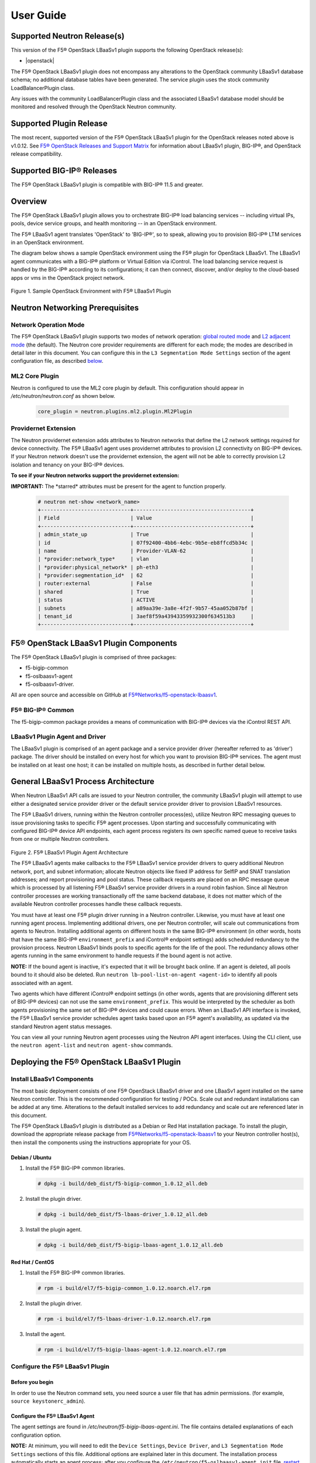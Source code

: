 User Guide==========Supported Neutron Release(s)----------------------------This version of the F5® OpenStack LBaaSv1 plugin supports the following OpenStack release(s):- |openstack|The F5® OpenStack LBaaSv1 plugin does not encompass any alterations to the OpenStack community LBaaSv1 database schema; no additional database tables have been generated. The service plugin uses the stock community LoadBalancerPlugin class.Any issues with the community LoadBalancerPlugin class and the associated LBaaSv1 database model should be monitored and resolved through the OpenStack Neutron community.Supported Plugin Release------------------------The most recent, supported version of the F5® OpenStack LBaaSv1 plugin for the OpenStack releases noted above is v1.0.12. See `F5® OpenStack Releases and Support Matrix <http://f5-openstack-docs.readthedocs.org/en/latest/releases_and_versioning.html>`_ for information about LBaaSv1 plugin, BIG-IP®, and OpenStack release compatibility.Supported BIG-IP® Releases--------------------------The F5® OpenStack LBaaSv1 plugin is compatible with BIG-IP® 11.5 and greater.Overview--------The F5® OpenStack LBaaSv1 plugin allows you to orchestrate BIG-IP® loadbalancing services -- including virtual IPs, pools, device servicegroups, and health monitoring -- in an OpenStack environment.The F5® LBaaSv1 agent translates 'OpenStack' to 'BIG-IP®', so to speak,allowing you to provision BIG-IP® LTM services in an OpenStackenvironment.The diagram below shows a sample OpenStack environment usingthe F5® plugin for OpenStack LBaaSv1. The LBaaSv1 agent communicates witha BIG-IP® platform or Virtual Edition via iControl. The load balancingservice request is handled by the BIG-IP® according to itsconfigurations; it can then connect, discover, and/or deploy to thecloud-based apps or vms in the OpenStack project network.    .. image:: media/openstack_lbaas_env_example.png        :width: 500        :alt: Sample OpenStack Environment with F5® LBaaSv1 PluginFigure 1. Sample OpenStack Environment with F5® LBaaSv1 PluginNeutron Networking Prerequisites--------------------------------Network Operation Mode``````````````````````The F5® OpenStack LBaaSv1 plugin supports two modes of network operation: `global routed mode <#global-routed-mode>`_ and `L2 adjacent mode <#l2-adjacent-mode>`_ (the default). The Neutron core provider requirements are different for each mode; the modes are described in detail later in this document. You can configure this in the ``L3 Segmentation Mode Settings`` section of the agent configuration file, as described `below <#configure-the-f5-lbaasv1-plugin>`_.ML2 Core Plugin```````````````Neutron is configured to use the ML2 core plugin by default. This configuration should appear in */etc/neutron/neutron.conf* as shown below.    .. code-block:: shell        core_plugin = neutron.plugins.ml2.plugin.Ml2PluginProvidernet Extension`````````````````````The Neutron providernet extension adds attributes to Neutron networks that define the L2 network settings required for device connectivity. The F5® LBaaSv1 agent uses providernet attributes to provision L2 connectivity on BIG-IP® devices. If your Neutron network doesn't use the providernet extension, the agent will not be able to correctly provision L2 isolation and tenancy on your BIG-IP® devices.**To see if your Neutron networks support the providernet extension:****IMPORTANT:** The \*starred\* attributes must be present for the agent tofunction properly.    .. code-block:: shell        # neutron net-show <network_name>        +-----------------------------+--------------------------------------+        | Field                       | Value                                |        +-----------------------------+--------------------------------------+        | admin_state_up              | True                                 |        | id                          | 07f92400-4bb6-4ebc-9b5e-eb8ffcd5b34c |        | name                        | Provider-VLAN-62                     |        | *provider:network_type*     | vlan                                 |        | *provider:physical_network* | ph-eth3                              |        | *provider:segmentation_id*  | 62                                   |        | router:external             | False                                |        | shared                      | True                                 |        | status                      | ACTIVE                               |        | subnets                     | a89aa39e-3a8e-4f2f-9b57-45aa052b87bf |        | tenant_id                   | 3aef8f59a43943359932300f634513b3     |        +-----------------------------+--------------------------------------+F5® OpenStack LBaaSv1 Plugin Components---------------------------------------The F5® OpenStack LBaaSv1 plugin is comprised of three packages:- f5-bigip-common- f5-oslbaasv1-agent- f5-oslbaasv1-driver.All are open source and accessible on GitHub at `F5®Networks/f5-openstack-lbaasv1 <https://github.com/F5®Networks/f5-openstack-lbaasv1>`__.F5® BIG-IP® Common``````````````````The f5-bigip-common package provides a means of communication with BIG-IP®devices via the iControl REST API.LBaaSv1 Plugin Agent and Driver```````````````````````````````The LBaaSv1 plugin is comprised of an agent package and a service providerdriver (hereafter referred to as 'driver') package. The driver should beinstalled on every host for which you want to provision BIG-IP® services. Theagent must be installed on at least one host; it can be installed on multiplehosts, as described in further detail below.General LBaaSv1 Process Architecture------------------------------------When Neutron LBaaSv1 API calls are issued to your Neutron controller,the community LBaaSv1 plugin will attempt to use either a designatedservice provider driver or the default service provider driver toprovision LBaaSv1 resources.The F5® LBaaSv1 drivers, running within the Neutron controller process(es),utilize Neutron RPC messaging queues to issue provisioning tasks to specific F5®agent processes. Upon starting and successfully communicating with configuredBIG-IP® device API endpoints, each agent process registers its own specificnamed queue to receive tasks from one or multiple Neutron controllers.    .. figure:: media/plugin_agent_architecture.png        :alt: Plugin Agent ArchitectureFigure 2. F5® LBaaSv1 Plugin Agent ArchitectureThe F5® LBaaSv1 agents make callbacks to the F5® LBaaSv1 service providerdrivers to query additional Neutron network, port, and subnetinformation; allocate Neutron objects like fixed IP address for SelfIPand SNAT translation addresses; and report provisioning and pool status.These callback requests are placed on an RPC message queue which isprocessed by all listening F5® LBaaSv1 service provider drivers in around robin fashion. Since all Neutron controller processes are workingtransactionally off the same backend database, it does not matter whichof the available Neutron controller processes handle these callbackrequests.You must have at least one F5® plugin driver running in a Neutron controller.Likewise, you must have at least one running agent process. Implementingadditional drivers, one per Neutron controller, will scale outcommunications from agents to Neutron. Installing additional agents ondifferent hosts in the same BIG-IP® environment (in other words, hosts that havethe same BIG-IP® ``environment_prefix`` and iControl® endpoint settings) adds scheduledredundancy to the provision process. Neutron LBaaSv1 binds pools to specificagents for the life of the pool. The redundancy allows other agents running inthe same environment to handle requests if the bound agent is not active.**NOTE:** If the bound agent is inactive, it's expected that it will be brought back online. If an agent is deleted, all pools bound to it should also be deleted. Run ``neutron lb-pool-list-on-agent <agent-id>`` to identify all pools associated with an agent.Two agents which have different iControl® endpoint settings (in other words,agents that are provisioning different sets of BIG-IP® devices) can not use thesame ``environment_prefix``. This would be interpreted by the scheduler as bothagents provisioning the same set of BIG-IP® devices and could cause errors. When an LBaaSv1 API interface is invoked, the F5® LBaaSv1 service provider schedules agent tasks based upon an F5® agent's availability, as updated via the standard Neutron agent status messages.You can view all your running Neutron agent processes using the Neutron APIagent interfaces. Using the CLI client, use the ``neutron agent-list`` and``neutron agent-show`` commands.Deploying the F5® OpenStack LBaaSv1 Plugin------------------------------------------Install LBaaSv1 Components``````````````````````````The most basic deployment consists of one F5® OpenStack LBaaSv1 driver and oneLBaaSv1 agent installed on the same Neutron controller. This is therecommended configuration for testing / POCs. Scale out and redundantinstallations can be added at any time. Alterations to the default installedservices to add redundancy and scale out are referenced later in this document.The F5® OpenStack LBaaSv1 plugin is distributed as a Debian or Red Hatinstallation package. To install the plugin, download the appropriate release package from`F5®Networks/f5-openstack-lbaasv1 <https://github.com/F5®Networks/f5-openstack-lbaasv1/>`_ toyour Neutron controller host(s), then install the components using the instructionsappropriate for your OS.Debian / Ubuntu~~~~~~~~~~~~~~~1. Install the F5® BIG-IP® common libraries.   .. code-block:: shell      # dpkg -i build/deb_dist/f5-bigip-common_1.0.12_all.deb2. Install the plugin driver.   .. code-block:: shell      # dpkg -i build/deb_dist/f5-lbaas-driver_1.0.12_all.deb3. Install the plugin agent.   .. code-block:: shell      # dpkg -i build/deb_dist/f5-bigip-lbaas-agent_1.0.12_all.debRed Hat / CentOS~~~~~~~~~~~~~~~~1. Install the F5® BIG-IP® common libraries.   .. code-block:: shell      # rpm -i build/el7/f5-bigip-common_1.0.12.noarch.el7.rpm2. Install the plugin driver.   .. code-block:: shell      # rpm -i build/el7/f5-lbaas-driver-1.0.12.noarch.el7.rpm3. Install the agent.   .. code-block:: shell      # rpm -i build/el7/f5-bigip-lbaas-agent-1.0.12.noarch.el7.rpmConfigure the F5® LBaaSv1 Plugin````````````````````````````````Before you begin~~~~~~~~~~~~~~~~In order to use the Neutron command sets, you need source a user filethat has admin permissions. (for example, ``source keystonerc_admin``).Configure the F5® LBaaSv1 Agent~~~~~~~~~~~~~~~~~~~~~~~~~~~~~~~The agent settings are found in */etc/neutron/f5-bigip-lbaas-agent.ini*. The file contains detailed explanations of each configuration option.**NOTE:** At minimum, you will need to edit the ``Device Settings``, ``Device Driver``, and ``L3 Segmentation Mode Settings`` sections of this file. Additional options are explained later in this document. The installation process automatically starts an agent process; after you configure the ``/etc/neutron/f5-oslbaasv1-agent.init`` file, `restart the agent process <#start/restart-the-agent>`_.Configure the Neutron Service~~~~~~~~~~~~~~~~~~~~~~~~~~~~~The Neutron service settings are found in */etc/neutron/neutron_lbaas.conf*. Edit the ``Default`` and ``Service Providers`` sections as shown below to tell Neutron to use the F5® LBaaSv1 service provider.**NOTE:** In the service providers section, the f5.os.lbaasv1driver entry will be present, but commented out. *Uncomment this line to identify the F5® plugin as the LBaaSv1 service provider.*  Add ':default' to the end of the line as shown below to set it as the default LBaaS service provider.    .. code-block:: shell        # vi /etc/neutron/neutron_lbaas.conf        [DEFAULT]        loadbalancer_plugin = neutron.services.loadbalancer.plugin.LoadBalancerPlugin        ...        [service providers]        service_provider = LOADBALANCER:F5®:f5.oslbaasv1driver.drivers.plugin_driver.F5®PluginDriver:defaultSet the agent scheduler (Optional)~~~~~~~~~~~~~~~~~~~~~~~~~~~~~~~~~~In the default section of your neutron.conf file, the ``f5_loadbalancer_pool_scheduler_driver`` variable can be set to an alternative agent scheduler. The default value for this setting, ``f5.oslbaasv1driver.drivers.agent_scheduler.TenantScheduler``, causes LBaaSv1 pools to be distributed within an environment with tenant affinity.**WARNING:** You should only provide an alternate scheduler if you have an alternate service placement requirement and your own scheduler.Restart the neutron service~~~~~~~~~~~~~~~~~~~~~~~~~~~   .. code-block:: shell    # service neutron-server restartRestart the http service~~~~~~~~~~~~~~~~~~~~~~~~    .. code-block:: shell        # service apache2 restart \\ Debian / Ubuntu        # service httpd restart   \\ Red Hat / CentOSStart/Restart the agent~~~~~~~~~~~~~~~~~~~~~~~The agent may start running automatically upon installation. Taking this step will start or restart the service, depending on the agent's current status.    .. code-block:: shell        # service f5-oslbaasv1-agent start**NOTE:** If you want to start with clean logs, you should remove the log file first:    .. code-block:: shell        # rm /var/log/neutron/f5-oslbaasv1-agent.logVerify the F5® LBaaSv1 Plugin is Active~~~~~~~~~~~~~~~~~~~~~~~~~~~~~~~~~~~~~~~To check the agent's status, run ``neutron agent-list``.    .. code-block:: shell        # neutron agent-list        +--------------------------------------+--------------------+----------------------------------------------+-------+----------------+---------------------------+        | id                                   | agent_type         | host                                         | alive | admin_state_up | binary                    |        +--------------------------------------+--------------------+----------------------------------------------+-------+----------------+---------------------------+        | 11b4c7ca-aaf9-4ac8-8b9f-2003e021cf23 | Metadata agent     | host-29                                      | :-)   | True           | neutron-metadata-agent    |        | 13c25ea9-ca58-4b69-af27-fb1ea8824f65 | L3 agent           | host-29                                      | :-)   | True           | neutron-l3-agent          |        | 4c71878e-ac49-4a60-81d3-af3793705460 | Open vSwitch agent | host-29                                      | :-)   | True           | neutron-openvswitch-agent |        | 4e9df1b2-4fb7-4d01-8758-ca139038b0c8 | Loadbalancer agent | host-29                                      | :-)   | True           | neutron-lbaas-agent       |        | 640c19de-4362-4c4e-88b1-650092e62169 | DHCP agent         | host-29                                      | :-)   | True           | neutron-dhcp-agent        |        | e4921123-000c-4172-8a79-72e8f0d357e2 | Loadbalancer agent | host-29:3eb793cb-fa51-549d-a15b-253ce5405fcf | :-)   | True           | f5-oslbaasv1-agent        |        +--------------------------------------+--------------------+----------------------------------------------+-------+----------------+---------------------------+To view more details, run ``neutron agent-show <agent-id>``.    .. code-block:: shell        # neutron agent-show e4921123-000c-4172-8a79-72e8f0d357e2        +---------------------+--------------------------------------------------------------------------+        | Field               | Value                                                                    |        +---------------------+--------------------------------------------------------------------------+        | admin_state_up      | True                                                                     |        | agent_type          | Loadbalancer agent                                                       |        | alive               | True                                                                     |        | binary              | f5-oslbaasv1-agent                                                       |        | configurations      | {                                                                        |        |                     |      "icontrol_endpoints": {                                             |        |                     |           "10.190.6.253": {                                              |        |                     |                "device_name": "host-10-20-0-4.int.lineratesystems.com",  |        |                     |                "platform": "Virtual Edition",                            |        |                     |                "version": "BIG-IP_v11.6.0",                              |        |                     |                "serial_number": "65d1af65-d236-407a-779a9e02c4d9"        |        |                     |           }                                                              |        |                     |      },                                                                  |        |                     |      "request_queue_depth": 0,                                           |        |                     |      "environment_prefix": "",                                           |        |                     |      "tunneling_ips": [],                                                |        |                     |      "common_networks": {},                                              |        |                     |      "services": 0,                                                      |        |                     |      "environment_capacity_score": 0,                                    |        |                     |      "tunnel_types": [                                                   |        |                     |           "gre",                                                         |        |                     |           "vlan",                                                        |        |                     |           "vxlan"                                                        |        |                     |      ],                                                                  |        |                     |      "environment_group_number": 1,                                      |        |                     |      "bridge_mappings": {                                                |        |                     |           "default": "1.1"                                               |        |                     |      },                                                                  |        |                     |      "global_routed_mode": false                                         |        |                     | }                                                                        |        | created_at          | 2016-02-12 23:13:40                                                      |        | description         |                                                                          |        | heartbeat_timestamp | 2016-02-16 17:35:11                                                      |        | host                | host-29:3eb793cb-fa51-549d-a15b-253ce5405fcf                             |        | id                  | e4921123-000c-4172-8a79-72e8f0d357e2                                     |        | started_at          | 2016-02-12 23:13:40                                                      |        | topic               | f5-lbaas-process-on-agent                                                |        +---------------------+--------------------------------------------------------------------------+If the ``f5-oslbaasv1-agent`` doesn't appear when you run ``neutron agent-list``, the agent is not running. The options below can be useful for troubleshooting: * Check the logs:    .. code-block:: shell        # less /var/log/neutron/f5-oslbaasv1-agent.log * Check the status of the f5-os-lbaasv1-agent service:    .. code-block:: shell        # systemctl status f5-oslbaasv1-agentMultiple Controllers and Agent Redundancy-----------------------------------------The F5® LBaaSv1 plugin driver runs within the Neutron controller. When the Neutron community LBaaS plugin loads thedriver, it creates a global messaging queue that will be used for all inboundcallbacks and status update requests from F5® LBaaSv1 agents. (To run multiple queues, see the`differentiated service <#differentiated-services-and-scale-out>`_ section below.)In an environment with multiple Neutron controllers the F5® drivers all listen to the samenamed message queue, providing controller redundancy and scale out. The drivers handle requests from the global queue in a round-robin fashion. All Neutron controllers must use the same Neutron database to avoid state problems with concurrently-running controller instances.    .. figure:: media/basic_agent_scheduled_redudancy.png        :alt: Basic Agent Scheduled Redundancy    Figure 3. Basic Agent Scheduled Redundancy**NOTE**: The agent service will expect to find an */etc/neutron/neutron.conf* file on its host; this file contains the configurations for Neutron messaging. To make sure the messaging settings match those of the controller, we recommend copying the /etc/neutron/neutron.conf from the controller to all additional hosts.If you choose to deploy multiple agents with the same BIG-IP® ``environment_prefix``, each agent **must** run on a different host. Each agent will communicate with its configured iControl endpoint(s) to do the following: * Verify that the BIG-IP® systems meet minimal requirements. * Create a specific named queue unique to itself for processing provisioning requests from service provider drivers. * Report as a valid F5® LBaaSv1 agent via the standard Neutron controller agent status queue.The agents continue to report their status to the agent queue on a periodic basis (every 10 seconds, bydefault; this can be configured in */etc/neutron/f5-bigip-lbaas-agent.ini*).When a Neutron controller receives a request for a new pool, the F5® LBaaSv1 driver invokes the Tenant scheduler. The schedulerqueries all active F5® agents and determines what, if any, existing pools are bound to each agent. If the driver locates an active agent that already has a bound pool for the same ``tenant_id`` as the newly-requested pool, the driver selects that agent. Otherwise, the driver selects an active agent at random. The request to create the pool service is sent to the selected agent's task queue. When the provisioning task is complete, the agent reports the outcome to the LBaaSv1 callback queue. The driver processes the agent's report and updates the Neutron database. The agent which handled the provisioning task is bound to the pool for the pool's lifetime (in other words, that agent will handle all tasks for that pool as long as the agent and/or pool are active). If a bound agent is inactive, the Tenant scheduler looks for other agents with the same ``environment_prefix`` as the bound agent. The scheduler assigns the task to the first active agent with a matching ``environment_prefix`` that it finds. The pool remains bound to the original (currently inactive) agent, with the expectation that the agent will eventually be brought back online.**NOTE:** If an agent is deleted, all pools bound to it should also be deleted. Run ``neutron lb-pool-list-on-agent <agent-id>`` to identify all pools associated with an agent.Differentiated Services and Scale Out-------------------------------------The F5® LBaaSv1 plugin supports deployments where multiple BIG-IP® environments are required. In a differentiated service environment, each F5® driver will work as described above **with the exception** that each environment has its own messaging queue. The Tenant scheduler for each environment only considers agents within that environment. Configuring multiple environments with corresponding distinct ``neutron_lbaas`` service provider entries is the only way to allow a tenant to select its environment through the LBaaS API. The first section of */etc/neutron/f5-bigip-lbaas-agent.ini* provides information regarding configuration of multiple environments.To configure differentiated LBaaSv1 provisioning:1. Install the agent and driver on each host that requires LBaaSv1 provisioning.2. Assign the agent an environment-specific name in */etc/neutron/f5-bigip-lbaas-agent.ini*.3. Create a service provider entry for each agent in */etc/neutron/neutron_lbaas* that corresponds to the unique agent name you assigned.**WARNING:** A differentiated BIG-IP® environment can not share anything. This precludes the use of vCMP for differentiated environments because vCMP guests share global VLAN IDs.    .. figure:: media/driver_multiple_environments.png        :alt: Installing the LBaaSv1 Driver in Multiple Environments    Figure 4. Installing the LBaaSv1 Driver in Multiple Environments    .. figure:: media/agent_multiple_environments.png        :alt: F5® LBaaSv1 Agents in Multiple Environments    Figure 5. F5® LBaaSv1 Agents in Multiple EnvironmentsDefault Environment Options```````````````````````````The F5® OpenStack LBaaSv1 plugin allows for the use of three default environment names - test, dev, and prod. As shown in the excerpt from */etc/neutron/f5-oslbaasv1-agent.ini* below, the service provider entries in */etc/neutron/neutron_lbaas* correspond to each agent's unique ``environment_prefix``.    .. code-block:: shell        # For a test environment:        #        # Set your agent's environment_prefix to 'test'        #        # and add the following line to your LBaaS service_provider config        # on the neutron server:        #        # service_provider = LOADBALANCER:TEST:f5.oslbaasv1driver.drivers.plugin_driver.F5®PluginDriverTest        #        # For a dev environment:        #        # Set your agent's environment_prefix to 'dev'        #        # and add the following line to your LBaaS service_provider config        # on the neutron server:        #        # service_provider = LOADBALANCER:DEV:f5.oslbaasv1driver.drivers.plugin_driver.F5®PluginDriverDev        #        # For a prod environment:        #        # Set your agent's environment_prefix to 'prod'        #        # and add the following line to your LBaaS service_provider config        # on the neutron server:        #        # service_provider = LOADBALANCER:PROD:f5.oslbaasv1driver.drivers.plugin_driver.F5®PluginDriverProdAfter making changes to  */etc/neutron/f5-oslbaasv1-agent.ini* and */etc/neutron/neutron_lbaas*, restart the ``neutron-server`` process.    .. code-block:: shell        # service neutron-server restartRun ``neutron agent-list`` to view the list of active agents on your host to verify that the agent is up and running. If you do not see the ``f5-oslbaasv1-agent`` listed, you may need to restart the service.    .. code-block:: shell        # service f5-oslbaasv1-agent restartCustom Environments```````````````````You can use a driver-generating module to create custom environments. On each Neutron controller which will host your customenvironment, run the following command:    .. code-block:: shell        # python -m f5.oslbaasv1driver.utils.generate_env.py provider_name environment_prefixExample: Add the environment 'DFW1' using the following command:    .. code-block:: shell        # python -m f5.oslbaasv1driver.utils.generate_env.py DFW1 DFW1The command creates a driver class and a corresponding ``service_provider`` entry in */etc/neutron/neutron_lbaas*.    .. code-block:: shell        # service_provider = LOADBALANCER:DFW1:f5.oslbaasv1driver.drivers.plugin_driver_Dfw1.F5®PluginDriverDfw1To activate your custom environment, remove the comment (`#`) from the beginning of the new ``service_provider`` line. Then, restart ``neutron-server``.Capacity-Based Scale Out Per Environment````````````````````````````````````````In a differentiated service environment you can configure multiple agents, each of which is associated with a distinct iControl endpoint (in other words, different BIG-IP® devices). When grouping is specified within an environment, the service provider scheduler will consider the groupingalong with a reported ``environment_capacity_score``. Together, theagent grouping and the capacity score allow the scheduler to scale outa single environment across multiple BIG-IP® device service groups.    .. figure:: media/env_group_scale_out.png        :alt: Environment Group Scale Out    Figure 6. Environment Group Scale OutTo enable environment grouping, edit the ``environment_group_number`` setting in */etc/neutron/f5-oslbaasv1-agent.ini* (excerpt shown below).    .. code-block:: shell        # When using service differentiated environments, the environment can be        # scaled out to multiple device service groups by providing a group number.        # Each agent associated with a specific device service group should have        # the same environment_group_number.        #        # environment_group_number = 1All agents in the same group should have the same ``environment_group_number`` setting.Each agent measures its BIG-IP® devices' capacity. The agent will report a single ``environment_capacity_score`` for itsgroup every time it reports its agent status to the Neutron controller.The ``environment_capacity_score`` value is the highest capacity recorded on several collected statistics specified in the``capacity_policy`` setting in the agent configuration. The``capacity_policy`` setting is a dictionary, where the key is themetric name and the value is the max allowed value for that metric. Thescore is determined by dividing the metric collected by the max specifiedfor that metric in the ``capacity_policy`` setting. An acceptable reported ``environment_capacity_score`` is between zero (0) andone (1). **If an agent in the group reports an ``environment_capacity_score`` of one (1) or greater, the device is considered to be at capacity.**    .. code-block:: shell        # capacity_policy = throughput:1000000000, active_connections: 250000, route_domain_count: 512, tunnel_count: 2048**WARNING:** If you set the ``capacity_policy`` and all agents in all groups for an environment are at capacity, services will no longer be scheduled. When pools are created for an environment which has no capacity left, the pools will be placed in the error state.The following metrics implemented by the iControl driver can also be configured in */etc/neutron/f5-oslbaasv1-agent.ini*:    .. code-block:: shell        # throughput - total throughput in bps of the TMOS devices        # inbound_throughput - throughput in bps inbound to TMOS devices        # outbound_throughput - throughput in bps outbound from TMOS devices        # active_connections - number of concurrent active actions on a TMOS device        # tenant_count - number of tenants associated with a TMOS device        # node_count - number of nodes provisioned on a TMOS device        # route_domain_count - number of route domains on a TMOS device        # vlan_count - number of VLANs on a TMOS device        # tunnel_count - number of GRE and VxLAN overlay tunnels on a TMOS device        # ssltps - the current measured SSL TPS count on a TMOS device        # clientssl_profile_count - the number of clientside SSL profiles defined        #        # You can specify one or multiple metrics.When you create a new pool in an environment where multiple agent groups are configured, and the pool's ``tenant_id`` is not already associated with an agent group, the scheduler will attempt to assign the pool to the agent group which last reported the lowest ``environment_capacity_score``. If the pool's ``tenant_id`` is already associated with an agent group that is at capacity, the scheduler binds the pool to an agent in another group in the environment that is not at capacity.Running Multiple Agents on the Same Host````````````````````````````````````````**WARNING:** You should never run two agents *for the same environment* on the same host, as the hostname is used to help Neutron distinguish between agents. Multiple agent processes for *different environments* -- meaning each agent is associated with a different iControl endpoint -- can run on the same host.To configure multiple agent processes on the same host:1. Create a unique configuration file for each agent, using */etc/neutron/f5-oslbaasv1-agent.ini* as a template. Each   configuration file must have a unique iControl endpoint.2. Create additional upstart, init.d, or systemd service definitions for additional agents, using the default service definitions as a guide.   Each service should point to the appropriate configuration file (created in the previous step). The agent process uses Oslo   configuration. This means that typically the only thing that would change from the template service definitions would be the   ``--config-file`` and ``--log-file`` comand line arguments used to start the ``/usr/bin/f5-oslbaasv1-agent`` executable.3. Start each agent using the name of its unique upstart, init.d, or systemd service name.Supported  Network Topologies-----------------------------The F5® iControl agent driver supports the following network topologies with either BIG-IP® hardware or virtual editions.Global routed mode``````````````````In global routed mode, all VIPs are assumed routable from clients andall Members are assumed routable from the BIG-IP® devices themselves. AllL2 and L3 objects, including routes, must be pre-provisioned on the BIG-IP®Device Service Group prior to LBaaSv1 provisioning.    .. figure:: media/global_routed_mode.png        :alt: Global Routed ModeFigure 7. Global Routed Mode    .. code-block:: shell        +--------------------------------------+--------------------------------------+        | Topology                             | f5-oslbaasv1-agent.ini setting       |        +======================================+======================================+        | Global Routed mode                   | f5_global_routed_mode = True         |        +--------------------------------------+--------------------------------------+Global routed mode uses BIG-IP® AutoMap SNAT for all VIPs. Because noexplicit SNAT pools are being defined, sufficient Self IP addressesshould be created to handle connection loads.**WARNING:** In global routed mode, because all access to and from theBIG-IP® devices is assumed globally routed, there is no network segregationbetween tenant services on the BIG-IP® devices themselves. Overlapping IPaddress spaces for tenant objects is likewise not available.L2 Adjacent Mode````````````````**L2 adjacent mode is the default mode.** In L2 adjacent mode, the F5® OpenStackLBaaSv1 agent attempts to provision L2 networks -- including VLANs andoverlay tunnels -- by associating a specific BIG-IP® device with eachtenant network that has a VIP or pool member. VIP listeners are restricted totheir designated Neutron tenant network. L3 addresses associated withpool members are automatically allocated from Neutron subnets.L2 adjacent mode follows the `micro-segmentation <https://devcentral.f5.com/articles/microservices-versus-microsegmentation>`__ security model for gateways. Since each BIG-IP® device is L2-adjacent to all tenant networks for which LBaaSv1 objects are provisioned, the traffic flows do notlogically pass through another L3 forwarding device. Instead, traffic flows arerestricted to direct L2 communication between the cloud network elementand the BIG-IP® devices.    .. figure:: media/l2_adjacent_mode_topology.png        :alt: L2 Adjacent Mode TopologyFigure 8. L2 Adjacent Mode Topology    .. code-block:: shell        +--------------------------------------+--------------------------------------+        | Topology                             | f5-oslbaasv1-agent.ini setting       |        +======================================+======================================+        | L2 Adjacent mode                     | f5_global_routed_mode = False        |        +--------------------------------------+--------------------------------------+Because the agents manage the BIG-IP® device associations for many tenantnetworks, L2 adjacent mode is a much more complex orchestration. Itdynamically allocates L3 addresses from Neutron tenant subnets for BIG-IP®SelfIPs and SNAT translation addresses. These additional L3 addressesare allocated from the Neutron subnets associated with LBaaSv1 VIPs orMembers.One-Arm Mode````````````In one-arm mode, VIP and Members can be provisioned from the sameNeutron subnet.    .. figure:: media/one_arm.png        :alt: One-arm ModeFigure 9. One-arm Mode    .. code-block:: shell        +--------------------------------------+--------------------------------------+        | Topology                             | f5-oslbaasv1-agent.ini settings      |        +======================================+======================================+        | One-arm                              | f5_global_routed_mode = False        |        |                                      | f5_snat_mode = True                  |        |                                      |                                      |        |                                      | optional settings:                   |        |                                      | f5_snat_addresses_per_subnet = n     |        |                                      |                                      |        |                                      | where if n is 0, the virtual server  |        |                                      | will use AutoMap SNAT. If n is > 0,  |        |                                      | n number of SNAT addresses will be   |        |                                      | allocated from the Member subnet per |        |                                      | active traffic group.                |        +--------------------------------------+--------------------------------------+Multiple-Arm mode`````````````````In multiple-arm mode, VIP and Members are provisioned from differentNeutron subnets.    .. figure:: media/multiarm_snat.png        :alt: Multiple-arm ModeFigure 10. Multiple-arm Mode    .. code-block:: shell        +--------------------------------------+--------------------------------------+        | Topology                             | f5-oslbaasv1-agent.ini setting       |        +======================================+======================================+        | Multiple-arm                         | f5_global_routed_mode = False        |        |                                      | f5_snat_mode = True                  |        |                                      |                                      |        |                                      | optional settings:                   |        |                                      | f5_snat_addresses_per_subnet = n     |        |                                      |                                      |        |                                      | where if n is 0, the virtual server  |        |                                      | will use AutoMap SNAT. If n is > 0,  |        |                                      | n number of SNAT addresses will be   |        |                                      | allocated from the Member subnet per |        |                                      | active traffic group.                |        +--------------------------------------+--------------------------------------+Gateway Routed Mode```````````````````In gateway routed mode, attemps will be made to create a default gatewayforwarding service on the BIG-IP® Device Service Group for Member Neutronsubnets.    .. figure:: media/routed_mode.png        :alt: Gateway Routed ModeFigure 11. Gateway Routed Mode    .. code-block:: shell        +--------------------------------------+--------------------------------------+        | Topology                             | f5-oslbaasv1-agent.ini setting       |        +======================================+======================================+        | Gateway routed mode                  | f5_global_routed_mode = False        |        |                                      | f5_snat_mode = False                 |        |                                      |                                      |        +--------------------------------------+--------------------------------------+For the Neutron network topologies requiring dynamic L2 and L3provisioning of the BIG-IP® devices -- **which includes all network topologiesexcept global routed mode** -- the F5® LBaaSv1 iControl driver supports the following:-  Provider VLANs - VLANs defined by the admin tenant and shared with other tenants-  Tenant VLANs - VLANs defined by the admin tenant *for* other tenants, or defined   by the tenants themselves-  Tenant GRE Tunnels - GRE networks defined by the tenant-  Tenant VxLAN Tunnels - VxLAN networks defined by the tenantVLANs`````For VLAN connectivity, the F5® BIG-IP® devices use a mapping between theNeutron ``network provider:physical_network`` attribute and TMMinterface names. This is analogous to the Open vSwitch agents mappingbetween the Neutron ``network provider:physical_network`` and theinterface bridge name. The mapping is created in */etc/neutron/f5-oslbaasv1-agent.ini*, using the``f5_external_physical_mappings`` setting. The name of the ``provider:physical_network`` entries can be added to a comma separatedlist with mappings to the TMM interface or LAG trunk name, and a booleanattribute to specify if 802.1q tagging will be applied.Example: This configuration maps the ``provider:physical_network`` containing 'ph-eth3' to TMMinterface 1.1 with 802.1q tagging.    .. code-block:: shell        f5_external_physical_mappings = ph-eth3:1.1:TrueA default mapping should be included for cases where the ``provider:physical_network`` does not match any configuration settings.A default mapping simply uses the word default instead of a known``provider:physical_network`` attribute.Example: The configuration below includes the previously illustrated ``ph-eth3`` map, a default map, and LAG trunkmapping.    .. code-block:: shell        f5_external_physical_mappings = default:1.1:True, ph-eth3:1.1:True, ph-eth4:lag-trunk-1:True**WARNING:** The default Open vSwitch Neutron networking does notsupport VLAN tagging by guest instances. Each guest interface is treatedas an access port and all VLAN tags will be stripped before frames reachthe physical network infrastructure. To allow a BIG-IP® VE guest tofunction in L2 Adjacent mode using VLANs as your tenant network type, thesoftware networking infrastructure which strips VLAN tags from framesmust be bypassed. You can bypass the software bridge using the ``ip``, ``brctl``, and ``ovs-vsctl`` commands on the compute nodeafter the BIG-IP® VE guest instances have been created. This process is **not** automated by any Neutron agent. This requirement only appliesto BIG-IP® VE when running as a Nova guest instance.    .. figure:: media/VE_Multitenant_VLAN_bypass.png        :alt: VE Multi-tenant VLAN BypassFigure 12. VE Multi-tenant VLAN BypassTunnels```````For GRE and VxLAN tunnels, the F5® BIG-IP® devices expect to communicatewith Open vSwitch VTEPs. The VTEP addresses for Open vSwitch VTEPs arelearned from their registered Neutron agent configuration's ``tunneling_ip`` attribute.For example:    .. code-block:: shell        # neutron agent-show 034bddd0-0ac3-457a-9e2c-ed456dc2ad53        +---------------------+--------------------------------------+        | Field               | Value                                |        +---------------------+--------------------------------------+        | admin_state_up      | True                                 |        | agent_type          | Open vSwitch agent                   |        | alive               | True                                 |        | binary              | neutron-openvswitch-agent            |        | configurations      | {                                    |        |                     |      "tunnel_types": [               |        |                     |           "gre"                      |        |                     |      ],                              |        |                     |      "tunneling_ip": "10.1.0.35",    |        |                     |      "bridge_mappings": {            |        |                     |           "ph-eth3": "br-eth3"       |        |                     |      },                              |        |                     |      "l2_population": true,          |        |                     |      "devices": 4                    |        |                     | }                                    |        | created_at          | 2013-11-15 05:00:23                  |        | description         |                                      |        | heartbeat_timestamp | 2014-04-22 16:58:21                  |        | host                | sea-osp-cmp-001                      |        | id                  | 034bddd0-0ac3-457a-9e2c-ed456dc2ad53 |        | started_at          | 2014-04-17 22:39:30                  |        | topic               | N/A                                  |        +---------------------+--------------------------------------+The F5® LBaaSv1 agent supports the ML2 L2 population service in that overlay tunnels for Member IP access are only built to Open vSwitch agents hosting Members. When using the ML2 population service, you can also elect to use static ARP entries for BIG-IP® devices to avoid flooding. This setting is found in */etc/neutron/f5-oslbaasv1-agent.ini*.    .. code-block:: shell        # Static ARP population for members on tunnel networks        #        # This is a boolean True or False value which specifies        # that if a Pool Member IP address is associated with a gre        # or vxlan tunnel network, in addition to a tunnel fdb        # record being added, that a static arp entry will be created to        # avoid the need to learn the member's MAC address via flooding.        #        f5_populate_static_arp = TrueThe necessary ML2 port binding extensions and segmentation model are defined by default with the community ML2 coreplugin and Open vSwitch agents on the compute nodes.When VIPs are placed on tenant overlay networks, the F5® LBaaSv1 agentsends tunnel update RPC messages to the Open vSwitch agents to inform them of BIG-IP® device VTEPs. This allows tenant guest virtualmachines or network node services to interact with the BIG-IP®-provisioned VIPs across overlay networks.BIG-IP® VTEP addresses should be added to the associated agent's config file (*/etc/neutron/f5-oslbaasv1-agent.ini*).    .. code-block:: shell        # Device Tunneling (VTEP) selfips        #        # This is a single entry or comma separated list of cidr (h/m) format        # selfip addresses, one per BIG-IP device, to use for VTEP addresses.        #        # If no gre or vxlan tunneling is required, these settings should be        # commented out or set to None.        #        #f5_vtep_folder = 'Common'        #f5_vtep_selfip_name = 'vtep'Run ``neutron agent-show <agent-id>`` to view/verify the VTEP configurations. The VTEP addresses are listed as ``tunneling_ips``.    .. code-block:: shell        # neutron agent-show 014ada1a-91ab-4408-8a81-7be6c4ea8113        +---------------------+-----------------------------------------------------------------------+        | Field               | Value                                                                 |        +---------------------+-----------------------------------------------------------------------+        | admin_state_up      | True                                                                  |        | agent_type          | Loadbalancer agent                                                    |        | alive               | True                                                                  |        | binary              | f5-bigip-lbaas-agent                                                  |        | configurations      | {                                                                     |        |                     |      "icontrol_endpoints": {                                          |        |                     |           "10.0.64.165": {                                            |        |                     |                "device_name": "host-10-0-64-165.openstack.f5se.com",  |        |                     |                "platform": "Virtual Edition",                         |        |                     |                "version": "BIG-IP_v11.6.0",                           |        |                     |                "serial_number": "b720f143-a632-464c-4db92773f2a0"     |        |                     |           },                                                          |        |                     |           "10.0.64.164": {                                            |        |                     |                "device_name": "host-10-0-64-164.openstack.f5se.com",  |        |                     |                "platform": "Virtual Edition",                         |        |                     |                "version": "BIG-IP_v11.6.0",                           |        |                     |                "serial_number": "e1b1f439-72c3-5240-4358bbc45dff"     |        |                     |           }                                                           |        |                     |      },                                                               |        |                     |      "request_queue_depth": 0,                                        |        |                     |      "environment_prefix": "dev",                                     |        |                     |      "tunneling_ips":                                                 |        |                     |           "10.0.63.126",                                              |        |                     |           "10.0.63.125"                                               |        |                     |      ],                                                               |        |                     |      "common_networks": {},                                           |        |                     |      "services": 0,                                                   |        |                     |      "environment_capacity_score": 0,                                 |        |                     |      "tunnel_types": [                                                |        |                     |           "gre"                                                       |        |                     |      ],                                                               |        |                     |      "environment_group_number": 1,                                   |        |                     |      "bridge_mappings": {                                             |        |                     |           "default": "1.3"                                            |        |                     |      },                                                               |        |                     |      "global_routed_mode": false                                      |        |                     | }                                                                     |        | created_at          | 2015-08-19 13:08:15                                                   |        | description         |                                                                       |        | heartbeat_timestamp | 2015-08-20 15:19:15                                                   |        | host                | sea-osp-ctl-001:f5acc0d3-24d6-5c64-bc75-866dd26310a4                  |        | id                  | 014ada1a-91ab-4408-8a81-7be6c4ea8113                                  |        | started_at          | 2015-08-19 17:30:44                                                   |        | topic               | f5-lbaas-process-on-agent                                             |        +---------------------+-----------------------------------------------------------------------+OpenStack and BIG-IP® Multinenancy----------------------------------By default, all BIG-IP® objects are created in administrative partitions associated with the OpenStack ``tenant_id`` for the Pool. If the */etc/neutron/f5-oslbaasv1-agent.ini* setting for ``use_namespaces`` is set to ``True``, and it is not configured for global routed mode, a BIG-IP® route domain is created for each tenant, providing segmentation for IP address spaces between tenants. If an associated Neutron network for a VIP or Member is shown as ``shared=True``, and the F5® LBaaSv1 agent is not in global routed mode, all associated L2 and L3 objects are created in the /Common administrative partition and associated with route domain 0 (zero) on all BIG-IP® devices.    .. figure:: media/tenancy_mapping.png        :alt: BIG-IP® Multi-tenancyFigure 13. BIG-IP® Multi-tenancyBIG-IP® High Availability Modes-------------------------------The F5® iControl® agent driver supports:-  Standalone - No High Availability-  Pair mode - Active / Standby BIG-IP® devices-  ScaleN mode - Multiple Active BIG-IP® devices, up to 4 (four) devicesThese options can be configured in the ``Device Settings`` section of */etc/neutron/f5-oslbaasv1-agent.ini*.Troubleshooting---------------To troubleshoot problems with the F5® LBaaSv1 driver or an agent process, set the global Neutron setting and agent process ``debug`` setting to ``True``. Extensive logging will then appear in the neutron-server and f5-oslbaasv1-agent log files on their respective hosts.